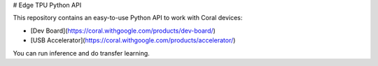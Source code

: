 # Edge TPU Python API

This repository contains an easy-to-use Python API to work with Coral devices:

* [Dev Board](https://coral.withgoogle.com/products/dev-board/)
* [USB Accelerator](https://coral.withgoogle.com/products/accelerator/)

You can run inference and do transfer learning.



